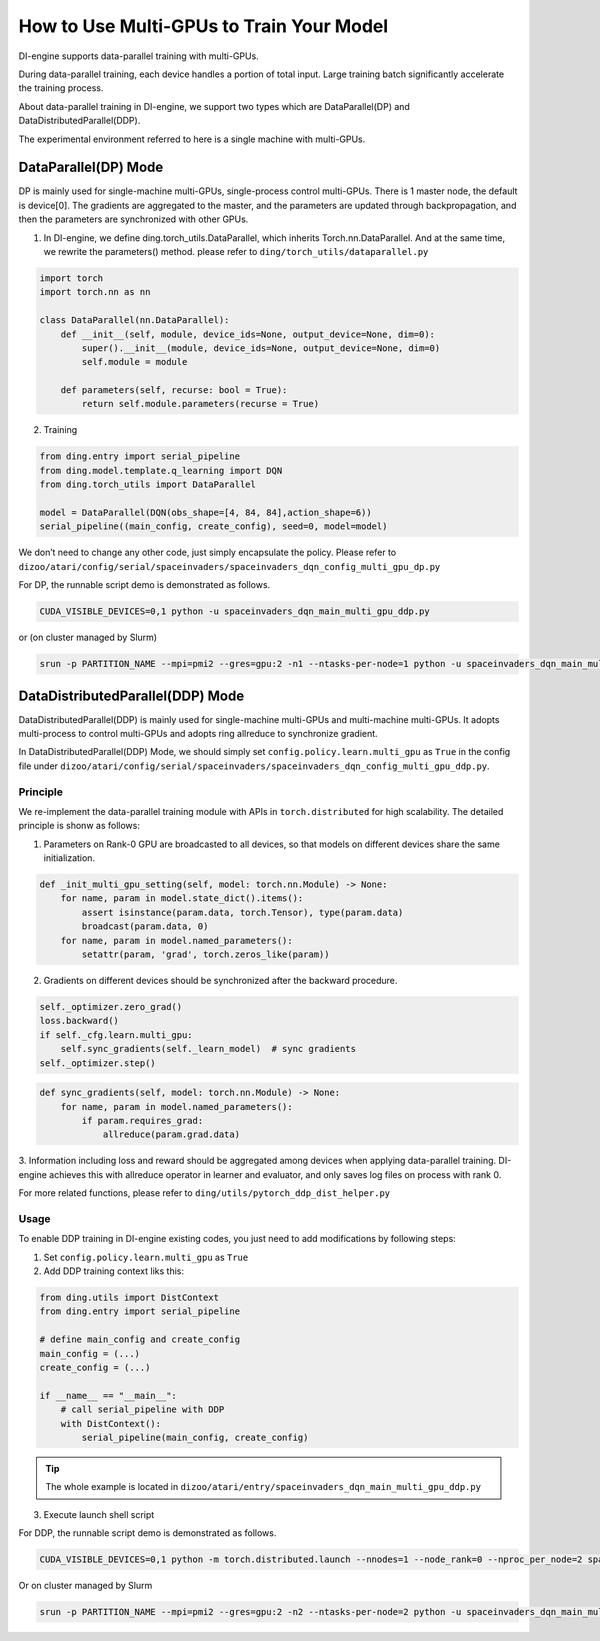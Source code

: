 How to Use Multi-GPUs to Train Your Model
================================================

DI-engine supports data-parallel training with multi-GPUs.

During data-parallel training, each device handles a portion of total input. 
Large training batch significantly accelerate the training process.

About data-parallel training in DI-engine, we support two types which are DataParallel(DP) and DataDistributedParallel(DDP).

The experimental environment referred to here is a single machine with multi-GPUs.

DataParallel(DP) Mode
^^^^^^^^^^^^^^^^^^^^^^^^^^^^^
DP is mainly used for single-machine multi-GPUs, single-process control multi-GPUs.
There is 1 master node, the default is device[0].
The gradients are aggregated to the master, and the parameters are updated through backpropagation, 
and then the parameters are synchronized with other GPUs.

1. In DI-engine, we define ding.torch_utils.DataParallel, which inherits Torch.nn.DataParallel. And at the same time, we rewrite the parameters() method. please refer to ``ding/torch_utils/dataparallel.py``

.. code-block:: python

    import torch
    import torch.nn as nn

    class DataParallel(nn.DataParallel):
        def __init__(self, module, device_ids=None, output_device=None, dim=0):
            super().__init__(module, device_ids=None, output_device=None, dim=0)
            self.module = module

        def parameters(self, recurse: bool = True):
            return self.module.parameters(recurse = True)

2. Training

.. code-block:: python

    from ding.entry import serial_pipeline
    from ding.model.template.q_learning import DQN
    from ding.torch_utils import DataParallel

    model = DataParallel(DQN(obs_shape=[4, 84, 84],action_shape=6))
    serial_pipeline((main_config, create_config), seed=0, model=model)

We don’t need to change any other code, just simply encapsulate the policy. Please refer to ``dizoo/atari/config/serial/spaceinvaders/spaceinvaders_dqn_config_multi_gpu_dp.py``

For DP, the runnable script demo is demonstrated as follows.

.. code-block:: bash

    CUDA_VISIBLE_DEVICES=0,1 python -u spaceinvaders_dqn_main_multi_gpu_ddp.py

or (on cluster managed by Slurm)

.. code-block:: bash

    srun -p PARTITION_NAME --mpi=pmi2 --gres=gpu:2 -n1 --ntasks-per-node=1 python -u spaceinvaders_dqn_main_multi_gpu_ddp.py



DataDistributedParallel(DDP) Mode
^^^^^^^^^^^^^^^^^^^^^^^^^^^^^^^^^^^^^^
DataDistributedParallel(DDP) is mainly used for single-machine multi-GPUs and multi-machine multi-GPUs. 
It adopts multi-process to control multi-GPUs and adopts ring allreduce to synchronize gradient.

In DataDistributedParallel(DDP) Mode, we should simply set ``config.policy.learn.multi_gpu`` as ``True`` in the config file under ``dizoo/atari/config/serial/spaceinvaders/spaceinvaders_dqn_config_multi_gpu_ddp.py``.

Principle
~~~~~~~~~~~~~

We re-implement the data-parallel training module with APIs in ``torch.distributed`` for high scalability. The detailed principle is shonw as follows:

1. Parameters on Rank-0 GPU are broadcasted to all devices, so that models on different devices share the same initialization.

.. code-block:: python

    def _init_multi_gpu_setting(self, model: torch.nn.Module) -> None:
        for name, param in model.state_dict().items():
            assert isinstance(param.data, torch.Tensor), type(param.data)
            broadcast(param.data, 0)
        for name, param in model.named_parameters():
            setattr(param, 'grad', torch.zeros_like(param))

2. Gradients on different devices should be synchronized after the backward procedure.

.. code-block:: python

        self._optimizer.zero_grad()
        loss.backward()
        if self._cfg.learn.multi_gpu:
            self.sync_gradients(self._learn_model)  # sync gradients
        self._optimizer.step()

.. code-block:: python

    def sync_gradients(self, model: torch.nn.Module) -> None:
        for name, param in model.named_parameters():
            if param.requires_grad:
                allreduce(param.grad.data)

3. Information including loss and reward should be aggregated among devices when applying data-parallel training.
DI-engine achieves this with allreduce operator in learner and evaluator, and only saves log files on process with rank 0.

For more related functions, please refer to ``ding/utils/pytorch_ddp_dist_helper.py``


Usage
~~~~~~~

To enable DDP training in DI-engine existing codes, you just need to add modifications by following steps:

1. Set ``config.policy.learn.multi_gpu`` as ``True``

2. Add DDP training context liks this:

.. code-block:: python

    from ding.utils import DistContext
    from ding.entry import serial_pipeline

    # define main_config and create_config
    main_config = (...)
    create_config = (...)

    if __name__ == "__main__":
        # call serial_pipeline with DDP
        with DistContext():
            serial_pipeline(main_config, create_config)

.. tip::
    The whole example is located in ``dizoo/atari/entry/spaceinvaders_dqn_main_multi_gpu_ddp.py``

3. Execute launch shell script

For DDP, the runnable script demo is demonstrated as follows.

.. code-block:: bash

    CUDA_VISIBLE_DEVICES=0,1 python -m torch.distributed.launch --nnodes=1 --node_rank=0 --nproc_per_node=2 spaceinvaders_dqn_main_multi_gpu_ddp.py

Or on cluster managed by Slurm

.. code-block:: bash

    srun -p PARTITION_NAME --mpi=pmi2 --gres=gpu:2 -n2 --ntasks-per-node=2 python -u spaceinvaders_dqn_main_multi_gpu_ddp.py
